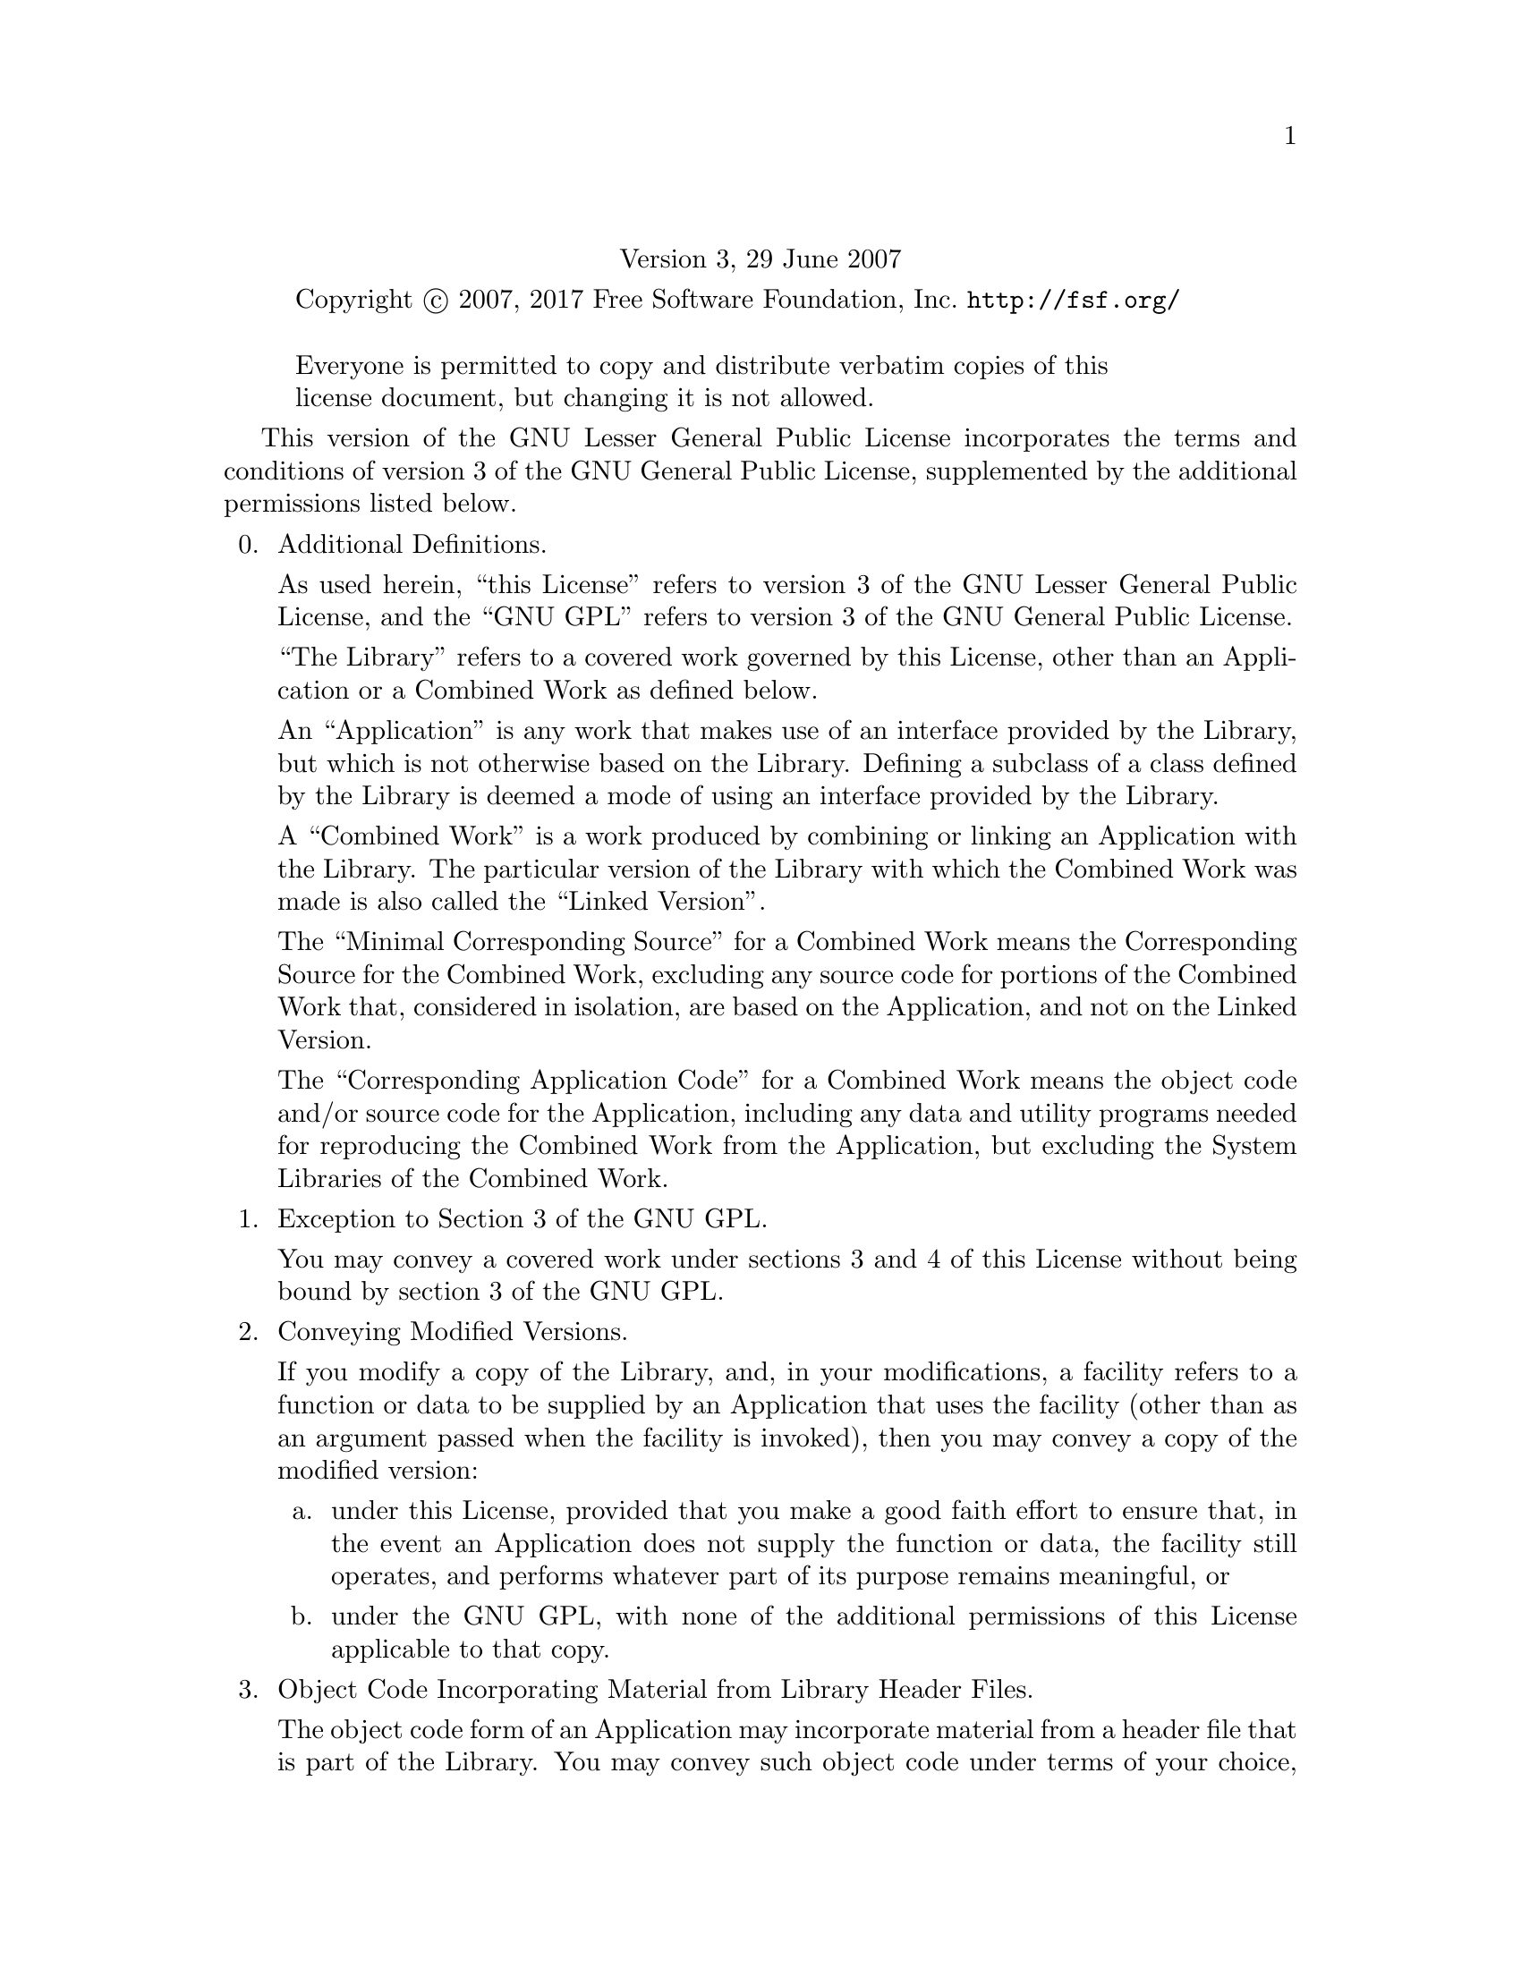 @c The GNU Lesser General Public License.
@center Version 3, 29 June 2007

@c This file is intended to be included within another document,
@c hence no sectioning command or @node.

@display
Copyright @copyright{} 2007, 2017 Free Software Foundation, Inc. @url{http://fsf.org/}

Everyone is permitted to copy and distribute verbatim copies of this
license document, but changing it is not allowed.
@end display

This version of the GNU Lesser General Public License incorporates
the terms and conditions of version 3 of the GNU General Public
License, supplemented by the additional permissions listed below.

@enumerate 0
@item Additional Definitions.

As used herein, ``this License'' refers to version 3 of the GNU Lesser
General Public License, and the ``GNU GPL'' refers to version 3 of the GNU
General Public License.

``The Library'' refers to a covered work governed by this License,
other than an Application or a Combined Work as defined below.

An ``Application'' is any work that makes use of an interface provided
by the Library, but which is not otherwise based on the Library.
Defining a subclass of a class defined by the Library is deemed a mode
of using an interface provided by the Library.

A ``Combined Work'' is a work produced by combining or linking an
Application with the Library.  The particular version of the Library
with which the Combined Work was made is also called the ``Linked
Version''.

The ``Minimal Corresponding Source'' for a Combined Work means the
Corresponding Source for the Combined Work, excluding any source code
for portions of the Combined Work that, considered in isolation, are
based on the Application, and not on the Linked Version.

The ``Corresponding Application Code'' for a Combined Work means the
object code and/or source code for the Application, including any data
and utility programs needed for reproducing the Combined Work from the
Application, but excluding the System Libraries of the Combined Work.

@item Exception to Section 3 of the GNU GPL.

You may convey a covered work under sections 3 and 4 of this License
without being bound by section 3 of the GNU GPL.

@item Conveying Modified Versions.

If you modify a copy of the Library, and, in your modifications, a
facility refers to a function or data to be supplied by an Application
that uses the facility (other than as an argument passed when the
facility is invoked), then you may convey a copy of the modified
version:

@enumerate a
@item
under this License, provided that you make a good faith effort to
ensure that, in the event an Application does not supply the
function or data, the facility still operates, and performs
whatever part of its purpose remains meaningful, or

@item
under the GNU GPL, with none of the additional permissions of
this License applicable to that copy.
@end enumerate

@item Object Code Incorporating Material from Library Header Files.

The object code form of an Application may incorporate material from
a header file that is part of the Library.  You may convey such object
code under terms of your choice, provided that, if the incorporated
material is not limited to numerical parameters, data structure
layouts and accessors, or small macros, inline functions and templates
(ten or fewer lines in length), you do both of the following:

@enumerate a
@item
Give prominent notice with each copy of the object code that the
Library is used in it and that the Library and its use are
covered by this License.
@item
Accompany the object code with a copy of the GNU GPL and this license
document.
@end enumerate

@item Combined Works.

You may convey a Combined Work under terms of your choice that,
taken together, effectively do not restrict modification of the
portions of the Library contained in the Combined Work and reverse
engineering for debugging such modifications, if you also do each of
the following:

@enumerate a
@item
Give prominent notice with each copy of the Combined Work that
the Library is used in it and that the Library and its use are
covered by this License.
@item
Accompany the Combined Work with a copy of the GNU GPL and this license
document.
@item
For a Combined Work that displays copyright notices during
execution, include the copyright notice for the Library among
these notices, as well as a reference directing the user to the
copies of the GNU GPL and this license document.
@item
Do one of the following:

@enumerate 0
@item
Convey the Minimal Corresponding Source under the terms of this
License, and the Corresponding Application Code in a form
suitable for, and under terms that permit, the user to
recombine or relink the Application with a modified version of
the Linked Version to produce a modified Combined Work, in the
manner specified by section 6 of the GNU GPL for conveying
Corresponding Source.
@item
Use a suitable shared library mechanism for linking with the
Library.  A suitable mechanism is one that (a) uses at run time
a copy of the Library already present on the user's computer
system, and (b) will operate properly with a modified version
of the Library that is interface-compatible with the Linked
Version.
@end enumerate

@item
Provide Installation Information, but only if you would otherwise
be required to provide such information under section 6 of the
GNU GPL, and only to the extent that such information is
necessary to install and execute a modified version of the
Combined Work produced by recombining or relinking the
Application with a modified version of the Linked Version.  (If
you use option 4d0, the Installation Information must accompany
the Minimal Corresponding Source and Corresponding Application
Code.  If you use option 4d1, you must provide the Installation
Information in the manner specified by section 6 of the GNU GPL
for conveying Corresponding Source.)
@end enumerate

@item Combined Libraries.

You may place library facilities that are a work based on the
Library side by side in a single library together with other library
facilities that are not Applications and are not covered by this
License, and convey such a combined library under terms of your
choice, if you do both of the following:

@enumerate a
@item
Accompany the combined library with a copy of the same work based
on the Library, uncombined with any other library facilities,
conveyed under the terms of this License.
@item
Give prominent notice with the combined library that part of it
is a work based on the Library, and explaining where to find the
accompanying uncombined form of the same work.
@end enumerate

@item Revised Versions of the GNU Lesser General Public License.

The Free Software Foundation may publish revised and/or new versions
of the GNU Lesser General Public License from time to time.  Such new
versions will be similar in spirit to the present version, but may
differ in detail to address new problems or concerns.

Each version is given a distinguishing version number.  If the
Library as you received it specifies that a certain numbered version
of the GNU Lesser General Public License ``or any later version''
applies to it, you have the option of following the terms and
conditions either of that published version or of any later version
published by the Free Software Foundation.  If the Library as you
received it does not specify a version number of the GNU Lesser
General Public License, you may choose any version of the GNU Lesser
General Public License ever published by the Free Software Foundation.

If the Library as you received it specifies that a proxy can decide
whether future versions of the GNU Lesser General Public License shall
apply, that proxy's public statement of acceptance of any version is
permanent authorization for you to choose that version for the
Library.

@end enumerate
